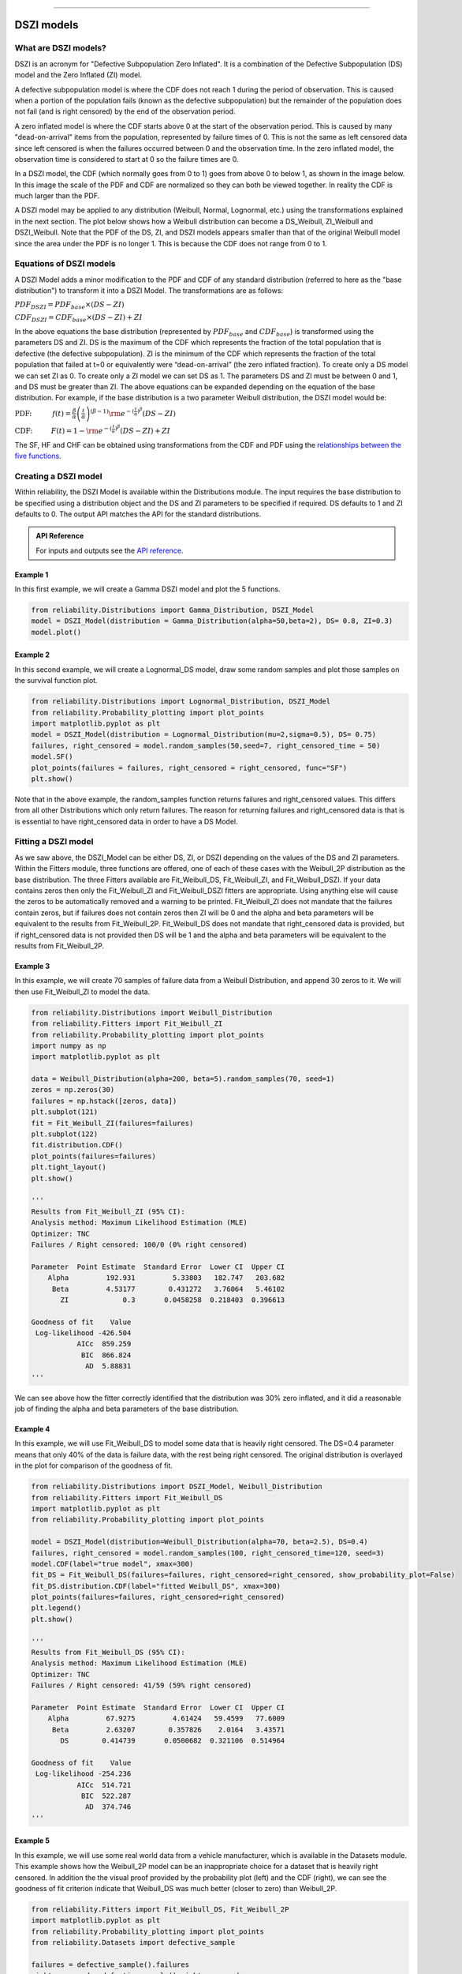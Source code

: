 .. image:: images/logo.png

-------------------------------------

DSZI models
'''''''''''

What are DSZI models?
=====================

DSZI is an acronym for "Defective Subpopulation Zero Inflated". It is a combination of the Defective Subpopulation (DS) model and the Zero Inflated (ZI) model.

A defective subpopulation model is where the CDF does not reach 1 during the period of observation.
This is caused when a portion of the population fails (known as the defective subpopulation) but the remainder of the population does not fail (and is right censored) by the end of the observation period.

A zero inflated model is where the CDF starts above 0 at the start of the observation period.
This is caused by many "dead-on-arrival" items from the population, represented by failure times of 0.
This is not the same as left censored data since left censored is when the failures occurred between 0 and the observation time.
In the zero inflated model, the observation time is considered to start at 0 so the failure times are 0.

In a DSZI model, the CDF (which normally goes from 0 to 1) goes from above 0 to below 1, as shown in the image below.
In this image the scale of the PDF and CDF are normalized so they can both be viewed together. In reality the CDF is much larger than the PDF.

.. image:: images/DSZI_explained.png

A DSZI model may be applied to any distribution (Weibull, Normal, Lognormal, etc.) using the transformations explained in the next section.
The plot below shows how a Weibull distribution can become a DS_Weibull, ZI_Weibull and DSZI_Weibull.
Note that the PDF of the DS, ZI, and DSZI models appears smaller than that of the original Weibull model since the area under the PDF is no longer 1.
This is because the CDF does not range from 0 to 1.

.. image:: images/DSZI_combined.png

Equations of DSZI models
========================

A DSZI Model adds a minor modification to the PDF and CDF of any standard distribution (referred to here as the "base distribution") to transform it into a DSZI Model. The transformations are as follows:

:math:`PDF_{DSZI} = PDF_{base} × (DS-ZI)` 

:math:`CDF_{DSZI} = CDF_{base} × (DS-ZI) + ZI` 

In the above equations the base distribution (represented by :math:`PDF_{base}` and :math:`CDF_{base}`) is transformed using the parameters DS and ZI.
DS is the maximum of the CDF which represents the fraction of the total population that is defective (the defective subpopulation).
ZI is the minimum of the CDF which represents the fraction of the total population that failed at t=0 or equivalently were “dead-on-arrival” (the zero inflated fraction).
To create only a DS model we can set ZI as 0. To create only a ZI model we can set DS as 1. The parameters DS and ZI must be between 0 and 1, and DS must be greater than ZI.
The above equations can be expanded depending on the equation of the base distribution. For example, if the base distribution is a two parameter Weibull distribution, the DSZI model would be:

:math:`\text{PDF:} \hspace{11mm} f(t) = \frac{\beta}{\alpha}\left(\frac{t}{\alpha}\right)^{(\beta-1)}{\rm e}^{-(\frac{t}{\alpha })^ \beta } \left(DS - ZI \right)` 

:math:`\text{CDF:} \hspace{10mm} F(t) = 1 - {\rm e}^{-(\frac{t}{\alpha })^ \beta } \left(DS - ZI \right) + ZI`

The SF, HF and CHF can be obtained using transformations from the CDF and PDF using the `relationships between the five functions <https://reliability.readthedocs.io/en/latest/Equations%20of%20supported%20distributions.html#relationships-between-the-five-functions>`_.


Creating a DSZI model
=====================

Within reliability, the DSZI Model is available within the Distributions module. The input requires the base distribution to be specified using a distribution object and the DS and ZI parameters to be specified if required.
DS defaults to 1 and ZI defaults to 0. The output API matches the API for the standard distributions.

.. admonition:: API Reference

   For inputs and outputs see the `API reference <https://reliability.readthedocs.io/en/latest/API/Distributions/DSZI_Model.html>`_.

Example 1
---------

In this first example, we will create a Gamma DSZI model and plot the 5 functions.

.. code:: python

    from reliability.Distributions import Gamma_Distribution, DSZI_Model
    model = DSZI_Model(distribution = Gamma_Distribution(alpha=50,beta=2), DS= 0.8, ZI=0.3)
    model.plot()

.. image:: images/DSZI_example1.png

Example 2
---------

In this second example, we will create a Lognormal_DS model, draw some random samples and plot those samples on the survival function plot.

.. code:: python

    from reliability.Distributions import Lognormal_Distribution, DSZI_Model
    from reliability.Probability_plotting import plot_points
    import matplotlib.pyplot as plt
    model = DSZI_Model(distribution = Lognormal_Distribution(mu=2,sigma=0.5), DS= 0.75)
    failures, right_censored = model.random_samples(50,seed=7, right_censored_time = 50)
    model.SF()
    plot_points(failures = failures, right_censored = right_censored, func="SF")
    plt.show()

.. image:: images/DSZI_example2.png

Note that in the above example, the random_samples function returns failures and right_censored values. This differs from all other Distributions which only return failures.
The reason for returning failures and right_censored data is that is is essential to have right_censored data in order to have a DS Model.

Fitting a DSZI model
====================

As we saw above, the DSZI_Model can be either DS, ZI, or DSZI depending on the values of the DS and ZI parameters.
Within the Fitters module, three functions are offered, one of each of these cases with the Weibull_2P distribution as the base distribution.
The three Fitters available are Fit_Weibull_DS, Fit_Weibull_ZI, and Fit_Weibull_DSZI.
If your data contains zeros then only the Fit_Weibull_ZI and Fit_Weibull_DSZI fitters are appropriate. Using anything else will cause the zeros to be automatically removed and a warning to be printed.
Fit_Weibull_ZI does not mandate that the failures contain zeros, but if failures does not contain zeros then ZI will be 0 and the alpha and beta parameters will be equivalent to the results from Fit_Weibull_2P.
Fit_Weibull_DS does not mandate that right_censored data is provided, but if right_censored data is not provided then DS will be 1 and the alpha and beta parameters will be equivalent to the results from Fit_Weibull_2P.

Example 3
---------

In this example, we will create 70 samples of failure data from a Weibull Distribution, and append 30 zeros to it. We will then use Fit_Weibull_ZI to model the data.

.. code:: python

    from reliability.Distributions import Weibull_Distribution
    from reliability.Fitters import Fit_Weibull_ZI
    from reliability.Probability_plotting import plot_points
    import numpy as np
    import matplotlib.pyplot as plt
    
    data = Weibull_Distribution(alpha=200, beta=5).random_samples(70, seed=1)
    zeros = np.zeros(30)
    failures = np.hstack([zeros, data])
    plt.subplot(121)
    fit = Fit_Weibull_ZI(failures=failures)
    plt.subplot(122)
    fit.distribution.CDF()
    plot_points(failures=failures)
    plt.tight_layout()
    plt.show()

    '''
    Results from Fit_Weibull_ZI (95% CI):
    Analysis method: Maximum Likelihood Estimation (MLE)
    Optimizer: TNC
    Failures / Right censored: 100/0 (0% right censored) 
    
    Parameter  Point Estimate  Standard Error  Lower CI  Upper CI
        Alpha         192.931         5.33803   182.747   203.682
         Beta         4.53177        0.431272   3.76064   5.46102
           ZI             0.3       0.0458258  0.218403  0.396613 
    
    Goodness of fit    Value
     Log-likelihood -426.504
               AICc  859.259
                BIC  866.824
                 AD  5.88831 
    '''

.. image:: images/DSZI_example3.png

We can see above how the fitter correctly identified that the distribution was 30% zero inflated, and it did a reasonable job of finding the alpha and beta parameters of the base distribution.

Example 4
---------

In this example, we will use Fit_Weibull_DS to model some data that is heavily right censored. The DS=0.4 parameter means that only 40% of the data is failure data, with the rest being right censored.
The original distribution is overlayed in the plot for comparison of the goodness of fit.

.. code:: python

    from reliability.Distributions import DSZI_Model, Weibull_Distribution
    from reliability.Fitters import Fit_Weibull_DS
    import matplotlib.pyplot as plt
    from reliability.Probability_plotting import plot_points
    
    model = DSZI_Model(distribution=Weibull_Distribution(alpha=70, beta=2.5), DS=0.4)
    failures, right_censored = model.random_samples(100, right_censored_time=120, seed=3)
    model.CDF(label="true model", xmax=300)
    fit_DS = Fit_Weibull_DS(failures=failures, right_censored=right_censored, show_probability_plot=False)
    fit_DS.distribution.CDF(label="fitted Weibull_DS", xmax=300)
    plot_points(failures=failures, right_censored=right_censored)
    plt.legend()
    plt.show()

    '''
    Results from Fit_Weibull_DS (95% CI):
    Analysis method: Maximum Likelihood Estimation (MLE)
    Optimizer: TNC
    Failures / Right censored: 41/59 (59% right censored)

    Parameter  Point Estimate  Standard Error  Lower CI  Upper CI
        Alpha         67.9275         4.61424   59.4599   77.6009
         Beta         2.63207        0.357826    2.0164   3.43571
           DS        0.414739       0.0500682  0.321106  0.514964 
    
    Goodness of fit    Value
     Log-likelihood -254.236
               AICc  514.721
                BIC  522.287
                 AD  374.746     
    '''

.. image:: images/DSZI_example4.png

Example 5
---------

In this example, we will use some real world data from a vehicle manufacturer, which is available in the Datasets module.
This example shows how the Weibull_2P model can be an inappropriate choice for a dataset that is heavily right censored.
In addition the the visual proof provided by the probability plot (left) and the CDF (right), we can see the goodness of fit criterion indicate that Weibull_DS was much better (closer to zero) than Weibull_2P.

.. code:: python
    
    from reliability.Fitters import Fit_Weibull_DS, Fit_Weibull_2P
    import matplotlib.pyplot as plt
    from reliability.Probability_plotting import plot_points
    from reliability.Datasets import defective_sample
    
    failures = defective_sample().failures
    right_censored = defective_sample().right_censored
    
    plt.subplot(121)
    fit_DS = Fit_Weibull_DS(failures=failures, right_censored=right_censored)
    print('-------------------------------------------')
    fit_2P = Fit_Weibull_2P(failures=failures, right_censored=right_censored)
    
    plt.subplot(122)
    fit_DS.distribution.CDF(label="fitted Weibull_DS",xmax=1000)
    fit_2P.distribution.CDF(label="fitted Weibull_2P",xmax=1000)
    plot_points(failures=failures, right_censored=right_censored)
    plt.ylim(0,0.25)
    plt.legend()
    plt.title('Cumulative Distribution Function')
    plt.suptitle('Comparison of Weibull_2P with Weibull_DS')
    plt.gcf().set_size_inches(12,6)
    plt.tight_layout()
    plt.show()

    '''
    Results from Fit_Weibull_DS (95% CI):
    Analysis method: Maximum Likelihood Estimation (MLE)
    Optimizer: TNC
    Failures / Right censored: 1350/12295 (90.10627% right censored) 
    
    Parameter  Point Estimate  Standard Error  Lower CI  Upper CI
        Alpha         170.983         4.61716   162.169   180.276
         Beta         1.30109       0.0297713   1.24403   1.36077
           DS         0.12482      0.00333709  0.118425  0.131509 
    
    Goodness of fit    Value
     Log-likelihood -11977.7
               AICc  23961.3
                BIC  23983.9
                 AD  27212.4 
    
    -------------------------------------------
    Results from Fit_Weibull_2P (95% CI):
    Analysis method: Maximum Likelihood Estimation (MLE)
    Optimizer: TNC
    Failures / Right censored: 1350/12295 (90.10627% right censored) 
    
    Parameter  Point Estimate  Standard Error  Lower CI  Upper CI
        Alpha         10001.5         883.952    8410.7   11893.1
         Beta        0.677348        0.016663  0.645463  0.710807 
    
    Goodness of fit    Value
     Log-likelihood -12273.2
               AICc  24550.3
                BIC  24565.4
                 AD    27213 
    '''

.. image:: images/DSZI_example5.png

Example 6
---------

This will be written soon and will show how to use Fit_Weibull_DSZI
